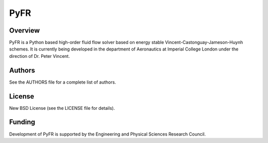 PyFR
====

Overview
--------

PyFR is a Python based high-order fluid flow solver based on energy
stable Vincent-Castonguay-Jameson-Huynh schemes. It is currently being
developed in the department of Aeronautics at Imperial College London
under the direction of Dr. Peter Vincent.

Authors
-------

See the AUTHORS file for a complete list of authors.

License
-------

New BSD License (see the LICENSE file for details).

Funding
-------

Development of PyFR is supported by the Engineering and Physical
Sciences Research Council.

